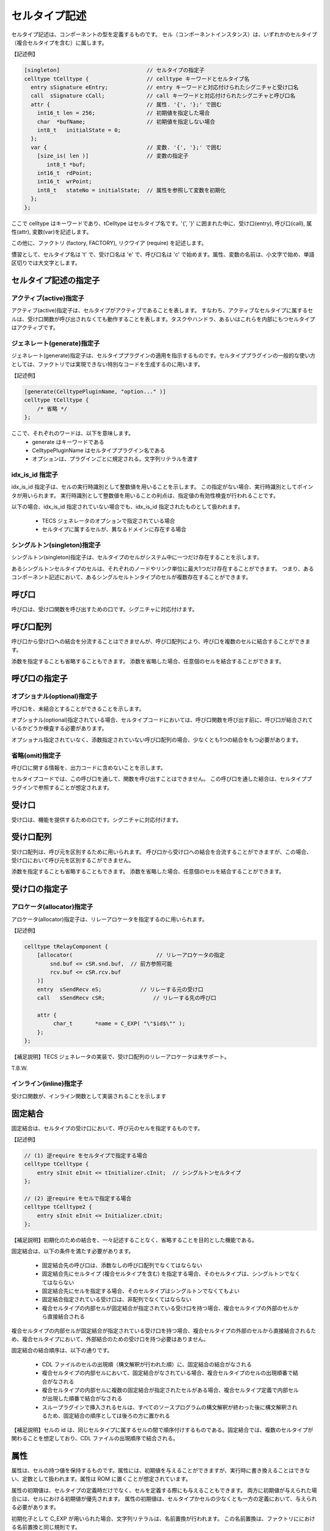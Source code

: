 .. _CDLref-celltype:

セルタイプ記述
==============

セルタイプ記述は、コンポーネントの型を定義するものです。
セル（コンポーネントインスタンス）は、いずれかのセルタイプ（複合セルタイプを含む）に属します。

【記述例】

.. code-block:: tecs-cdl

   [singleton]                           // セルタイプの指定子
   celltype tCelltype {                  // celltype キーワードとセルタイプ名
     entry sSignature eEntry;            // entry キーワードと対応付けられたシグニチャと受け口名
     call  sSignature cCall;             // call キーワードと対応付けられたシグニチャと呼び口名
     attr {                              // 属性. '{', '};' で囲む
       int16_t len = 256;                // 初期値を指定した場合
       char  *bufName;                   // 初期値を指定しない場合
       int8_t   initialState = 0;
     };
     var {                               // 変数. '{', '};' で囲む
       [size_is( len )]                  // 変数の指定子
          int8_t *buf;
       int16_t  rdPoint;
       int16_t  wrPoint;
       int8_t   stateNo = initialState;  // 属性を参照して変数を初期化
     };
   };

ここで celltype はキーワードであり、tCelltype はセルタイプ名です。'{', '}' に囲まれた中に、受け口(entry), 呼び口(call), 属性(attr), 変数(var)を記述します。

この他に、ファクトリ (factory, FACTORY), リクワイア (require) を記述します。

慣習として、セルタイプ名は ’t' で、受け口名は 'e' で、呼び口名は 'c' で始めます。属性、変数の名前は、小文字で始め、単語区切りでは大文字とします。

セルタイプ記述の指定子
----------------------

アクティブ(active)指定子
^^^^^^^^^^^^^^^^^^^^^^^^^^^^^^^^

アクティブ(active)指定子は、セルタイプがアクティブであることを表します。
すなわち、アクティブなセルタイプに属するセルは、受け口関数が呼び出されなくても動作することを表します。タスクやハンドラ、あるいはこれらを内部にもつセルタイプはアクティブです。

ジェネレート(generate)指定子
^^^^^^^^^^^^^^^^^^^^^^^^^^^^^^^^

ジェネレート(generate)指定子は、セルタイププラグインの適用を指示するものです。セルタイププラグインの一般的な使い方としては、ファクトリでは実現できない特別なコードを生成するのに用います。

【記述例】

.. code-block:: tecs-cdl

    [generate(CelltypePluginName, "option..." )]
    celltype tCelltype {
        /* 省略 */
    };

ここで、それぞれのワードは、以下を意味します。
 * generate はキーワードである
 * CelltypePluginName はセルタイププラグイン名である
 * オプションは、プラグインごとに規定される。文字列リテラルを渡す
 
idx_is_id 指定子
^^^^^^^^^^^^^^^^^^^^^^^^^^^^^^^^

idx_is_id 指定子は、セルの実行時識別として整数値を用いることを示します。
この指定がない場合、実行時識別としてポインタが用いられます。
実行時識別として整数値を用いることの利点は、指定値の有効性検査が行われることです。

以下の場合、idx_is_id 指定されていない場合でも、idx_is_id 指定されたものとして扱われます。

 * TECS ジェネレータのオプションで指定されている場合
 * セルタイプに属するセルが、異なるドメインに存在する場合

シングルトン(singleton)指定子
^^^^^^^^^^^^^^^^^^^^^^^^^^^^^^^^

シングルトン(singleton)指定子は、セルタイプのセルがシステム中に一つだけ存在することを示します。

あるシングルトンセルタイプのセルは、それぞれのノードやリンク単位に最大1つだけ存在することができます。
つまり、あるコンポーネント記述において、あるシングルセルトンタイプのセルが複数存在することができます。

呼び口
------

呼び口は、受け口関数を呼び出すための口です。シグニチャに対応付けます。

呼び口配列
----------

呼び口から受け口への結合を分流することはできませんが、呼び口配列により、呼び口を複数のセルに結合することができます。

添数を指定することも省略することもできます。
添数を省略した場合、任意個のセルを結合することができます。

呼び口の指定子
--------------

オプショナル(optional)指定子
^^^^^^^^^^^^^^^^^^^^^^^^^^^^^^^^

呼び口を、未結合とすることができることを示します。

オプショナル(optional)指定されている場合、セルタイプコードにおいては、呼び口関数を呼び出す前に、呼び口が結合されているかどうか検査する必要があります。

オプショナル指定されていなく、添数指定されていない呼び口配列の場合、少なくとも1つの結合をもつ必要があります。

省略(omit)指定子
^^^^^^^^^^^^^^^^^^^^^^^^^^^^^^^^

呼び口に関する情報を、出力コードに含めないことを示します。

セルタイプコードでは、この呼び口を通して、関数を呼び出すことはできません。
この呼び口を通した結合は、セルタイププラグインで参照することが想定されます。

受け口
------

受け口は、機能を提供するための口です。シグニチャに対応付けます。

受け口配列
----------

受け口配列は、呼び元を区別するために用いられます。
呼び口から受け口への結合を合流することができますが、この場合、受け口において呼び元を区別するこができません。

添数を指定することも省略することもできます。
添数を省略した場合、任意個のセルを結合することができます。

受け口の指定子
--------------

アロケータ(allocator)指定子
^^^^^^^^^^^^^^^^^^^^^^^^^^^^^^^^

アロケータ(allocator)指定子は、リレーアロケータを指定するのに用いられます。

【記述例】

.. code-block:: tecs-cdl

  celltype tRelayComponent {
      [allocator(                          // リレーアロケータの指定
          snd.buf <= cSR.snd.buf,  // 前方参照可能
          rcv.buf <= cSR.rcv.buf
      )]
      entry  sSendRecv eS;            // リレーする元の受け口
      call   sSendRecv cSR;               // リレーする先の呼び口

      attr {
           char_t	*name = C_EXP( "\"$id$\"" );
      };
  };

【補足説明】TECS ジェネレータの実装で、受け口配列のリレーアロケータは未サポート。

T.B.W.

インライン(inline)指定子
^^^^^^^^^^^^^^^^^^^^^^^^^^^^^^^^

受け口関数が、インライン関数として実装されることを示します

.. _cdlref-celltype-fixed:

固定結合
------------------

固定結合は、セルタイプの受け口において、呼び元のセルを指定するものです。

【記述例】

.. code-block:: tecs-cdl

  // (1) 逆require をセルタイプで指定する場合
  celltype tCelltype {
      entry sInit eInit <= tInitializer.cInit;  // シングルトンセルタイプ
  };

  // (2) 逆require をセルで指定する場合
  celltype tCelltype2 {
      entry sInit eInit <= Initializer.cInit;
  };

【補足説明】初期化のための結合を、一々記述することなく、省略することを目的とした機能である。

固定結合は、以下の条件を満たす必要があります。

 * 固定結合先の呼び口は、添数なしの呼び口配列でなくてはならない
 * 固定結合先にセルタイプ (複合セルタイプを含む) を指定する場合、そのセルタイプは、シングルトンでなくてはならない
 * 固定結合先にセルを指定する場合、そのセルタイプはシングルトンでなくてもよい
 * 固定結合指定されている受け口は、非配列でなくてはならない 
 * 複合セルタイプの内部セルが固定結合が指定されている受け口を持つ場合、複合セルタイプの外部のセルから直接結合される

複合セルタイプの内部セルが固定結合が指定されている受け口を持つ場合、複合セルタイプの外部のセルから直接結合されるため、複合セルタイプにおいて、外部結合のための受け口を持つ必要はありません。

固定結合の結合順序は、以下の通りです。

 * CDL ファイルのセルの出現順（構文解釈が行われた順）に、固定結合の結合がなされる
 * 複合セルタイプの内部セルにおいて、固定結合がなされている場合、複合セルタイプのセルの出現順番で結合がなされる
 * 複合セルタイプの内部セルに複数の固定結合が指定されたセルがある場合、複合セルタイプ定義で内部セルが出現した順番で結合がなされる
 * スループラグインで挿入されるセルは、すべてのソースプログラムの構文解釈が終わった後に構文解釈されるため、固定結合の順序としては後ろの方に置かれる 

【補足説明】セルの id は、同じセルタイプに属するセルの間で順序付けするものである。固定結合では、複数のセルタイプが関わることを想定しており、CDL ファイルの出現順序で結合される。

属性
----

属性は、セルの持つ値を保持するものです。属性には、初期値を与えることができますが、実行時に書き換えることはできない、定数として扱われます。属性は ROM に置くことが想定されています。

属性の初期値は、セルタイプの定義時だけでなく、セルを定義する際にも与えることもできます。
両方に初期値が与えられた場合には、セルにおける初期値が優先されます。
属性の初期値は、セルタイプかセルの少なくとも一方の定義において、与えられる必要があります。

初期化子として C_EXP が用いられた場合、文字列リテラルは、名前置換が行われます。
この名前置換は、ファクトリににおける名前置換と同じ規則です。

集成型初期化子を、配列または構造体を初期化するのに用いることができます。
配列には、size_is 指定されたポインタ型を含みます。
size_is 指定されていないポインタ型の属性に、集成型初期化子を用いることはできません。

属性の指定子
------------

選択肢(choice)指定子
^^^^^^^^^^^^^^^^^^^^^^^^^^^^^^^^

選択肢(choice)指定子は、属性が取りうる値を指定します。

【記述例】

.. code-block:: tecs-cdl

   attr {
     [choice={"0", "1", "2"}]
        int8_t  initial_state = 0;
   };

TECS ジェネレータは、選択肢(choice)指定子で指定された初期値以外が設定されたかどうかを検査しません。GUI エディタで選択肢を示すためのものです。

省略(omit)指定子
^^^^^^^^^^^^^^^^^^^^^^^^^^^^^^^^

省略(omit)指定子は、属性をセルの CB に出力をしないことを示します。
属性を、セルタイプコードで参照しない場合、すなわちファクトリまたはセルタイププラグインでのみ参照する場合に指定します。

size_is 指定子
^^^^^^^^^^^^^^^^^^^^^^^^^^^^^^^^

属性がポインタ型の場合に指定できます。
ポインタ型が配列を指していて、そのサイズが size_is の引数で示される大きさを持つことを示します。

size_is は式を引数にとります。式は定数式、または属性を含む式です。この属性は、前方参照が許されます。

変数
----

変数は、内部変数とも呼ばれます。

変数も、セルの持つ値を保持するものですが、属性とはいくつかの点で異なります。

 * 実行時に書き換えることができる
 * セルの定義時に初期値を与えることはできない
 * 初期値を指定するのに属性を参照する式とすることができる
 * 初期値をまったく与えないままとすることができる

内部変数は、セルの定義において直接的に初期値を与えることはできないが、属性を参照する式により間接的に初期値を与えることができます。

属性が ROM に置かれることが想定されているのに対し、変数は RAM に置かれることが想定されます。
つまりセルタイプコード (プログラム）により値が変更されることが想定されます。

変数には、セルの定義において直接的に初期値を与えることはできませんが、属性を参照することで間接的に初期値を与えることができます。

変数を定数式により初期化することはできますが、修正型の初期化子や C_EXP 初期化子により初期化することはできません。

変数の指定子
------------

変数の size_is 指定子
^^^^^^^^^^^^^^^^^^^^^^^^^^^^^^^^

変数がポインタ型の場合に指定できます。
ポインタ型が配列を指していて、そのサイズが size_is の引数で示される大きさを持つことを示します。

 * size_is は整数型の値を返す式を引数にとる。式は定数式、または属性を含む式である
 * size_is 指定されたポインタ型の変数は、配列を指す定数として扱われ、書換えることはできない
 * ポインタの指す先の配列の要素は書き換えることができる
 * size_is の引数で指定された大きさの領域が確保される
    (初期値の指定の有無に関係なく、size_is の引数で指定された大きさの領域が確保される）
 * 初期値として '{', '}' で囲んだ定数式を要素とする初期化子リストを指定できる
   （初期化子リストの個数は size_is の引数で与えられる配列の大きさ以下の個数が指定できる）

リクワイア
----------

リクワイアにより、セルタイプに属するすべてのセルを、特定のセルに結合できます。

【記述例】

.. code-block:: tecs-cdl

  /* require でセル名を指定 */
  [active]
  celltype tRequire{
      require Kernel.eSc;             // セル : Kernel
  };

  /* require でセルタイプ名を指定 */
  [active]
  celltype tRequire2{
      require tKernel.eSc;            // セルタイプ: tKernel (シングルトン)
  };

  /* 呼び口名を持つ require */
  celltype tNamedRequire{
      require cReqCall = Kernel.eSc; // 呼び口名 cReqCall
  };

ここで、セルタイプを指定する場合、そのセルタイプはシングルトンでなくてはなりません。また、受け口が、受け口配列であってはなりません。
セルを指定する場合、そのセルを前方参照できます。

リクワイアは、リクワイア呼び口の生成と、リクワイア呼び口の結合先の受け口を指定するものです。
リクワイア呼び口は、通常の呼び口とはいくつかの点で異なります。

 * 呼び口名を与えないでおくことができる
 * セルタイプにおいて、結合を定義する
 * 呼び先を指定するのに、セル名に代えてセルタイプ名で指定することもできる

【補足説明】TECS ジェネレータの実装では、リクワイア呼び口名が与えられたリクワイア呼び口への結合を、セルでオーバーライドすることがことがでますが、TECS ジェネレータは警告を発します。

リクワイア呼び口に名前、すなわちリクワイア呼び口名を与えることができます。
リクワイアは、一つのセルタイプにおいて複数記述することができますが、リクワイア呼び口名が与えられていない場合、それぞれの受け口のシグニチャに属する関数の名前が重複することはできません。

リクワイアでセルタイプを指定する場合、シングルトンセルタイプのセルが複数存在する場合がありえます。
リンク単位が異なるリージョンごとにシングルトンセルタイプのセルが存在する場合です。
この場合、セルタイプ名を指定すると、同時に生成されるシングルトンセルタイプのセルを参照します。
同時に生成されるセルがない場合は、誤りとなります。

ファクトリ
----------

ファクトリは、TOPPERS/ASP などのコンフィギュレーションファイルを作成するなどの目的で使用します。
ファクトリには、セルタイプのファクトリ、つまりセルタイプが指定されたことにより必要となる資源を生成する場合と、セルごとに必要となる資源を生成する場合があります。

【記述例】

.. code-block:: tecs-cdl

  celltype tEventflag {
      entry   siNotificationHandler   eiNotificationHandler;
      attr {
          int                     id = C_EXP("FLGID_$id$");
          [omit] int              attribute = C_EXP("TA_NULL");
      };
      factory {             // セルごとに適用されるファクトリ
           write("tecsgen.cfg",
                 "CRE_FLG(FLGID_$id$, { %s, 0 });", // 名前置換
                 attribute);                        // 属性参照
      };
      FACTORY {             // セルタイプに適用されるファクトリ
          write("$ct$_factory.h", "#include \"kernel_cfg.h\"");
      };
  };

ファクトリ関数 write
^^^^^^^^^^^^^^^^^^^^^^^^^^^^^^^^

第一引数は、出力先のファイル名を指定する文字列です。
コンフィギュレーションファイルの場合、"tecsgen.cfg" を指定することを推奨します。

第二引数は、第一引数で指定されたファイルに出力するフォーマット文字列を指定します。
この文字列は C の printf 文のフォーマット指定と同様に扱われます。
例えば、フォーマット文に %s が指定されている場合、第三引数以降の対応付けられる位置に文字列が指定されることを表します。

第三引数以降は、オプショナルであり、フォーマット文字列によって引数の有無が決定されます。
第三引数以降に現れる識別子は、以下の順にサーチされます。

 * 属性
 * 定数

識別子は、その右辺値に置き換えられて、write 関数の引数として渡されます。
属性の場合、右辺値は、セルに定義されていればその値を、セルに定義されていなければセルタイプで定義されたデフォルトの値を、それも定義されていなければ０または空文字列となります。

【補足説明】引数として式を与えることはできない。

【参照実装における制限】write 以外ファクトリ関数は定義されていない。

【参照実装における制限】参照実装において、フォーマットはコード生成段階において評価される。このため多少ファイル出力が行われる。

【参照実装における制限】整数値を出力する場合でも、C_EXP が指定された場合に備えて、フォーマットでは %s を指定した方がよい。整数値は、暗黙的に文字列に変換されるため %d と指定したのと同じになる。一方 %d が指定されていると整数値以外はエラーとなる。

名前置換
^^^^^^^^^^^^^^^^^^^^^^^^^^^^^^^^

write 関数の引数の文字列定数に含まれる $id$ などの文字列は置換が行われる。以下に置換の行われる文字列の一覧を示す。

+----------------+------------------------------------------------------------------------------------+
| 置換文字列     |   置換内容                                                                         |
+================+====================================================================================+
| $id$           | セルタイプ名とセル名を '_' で連結したものに置換                                    |
+----------------+------------------------------------------------------------------------------------+
| $cell$         | セル名に置換                                                                       |
+----------------+------------------------------------------------------------------------------------+
| $cell_global$  | セルのグローバル名に置換                                                           |
+----------------+------------------------------------------------------------------------------------+
| $cb$           | セルの CB の C 言語名に置換                                                        |
+----------------+------------------------------------------------------------------------------------+
| $cbp$          | セルの CB へのポインタ (CB が生成されない場合は NULL に置換)                       |
+----------------+------------------------------------------------------------------------------------+
| $cb_proto$     | セルの CB の C 言語名 (プロトタイプ宣言用) に置換                                  |
+----------------+------------------------------------------------------------------------------------+
| $ct$           | セルタイプ名に置換                                                                 |
+----------------+------------------------------------------------------------------------------------+
| $ct_global$    | セルタイプのグローバル名に置換                                                     |
+----------------+------------------------------------------------------------------------------------+
| $idx$          | セルの CB の IDX (idx_is_id の場合は整数、そうでない場合は CB へのポインタ)に置換  |
+----------------+------------------------------------------------------------------------------------+
| $ID$           | セルの ID(idx_is_id の場合 IDX に一致)に置換                                       |
+----------------+------------------------------------------------------------------------------------+
| $$             | $ に置換                                                                           |
+----------------+------------------------------------------------------------------------------------+

最後の規則が優先され、例えば $$id$ は $id$ に、$$ct$ は $ct$ に置換される。
また、セルタイプファクトリ（FACTORY)の内側では $ct$, $$ の置換のみが行われる。

